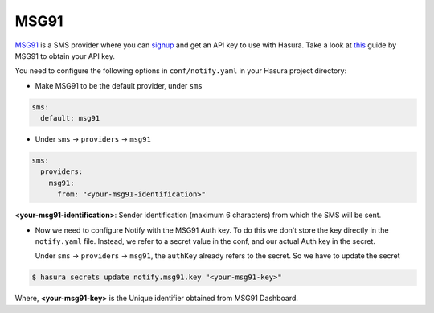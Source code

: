 MSG91
-----

`MSG91`_ is a SMS provider where you can `signup <https://msg91.com/signup>`_
and get an API key to use with Hasura. Take a look at `this
<http://help.msg91.com/article/177-where-can-i-find-my-authentication-key>`_
guide by MSG91 to obtain your API key.

You need to configure the following options in ``conf/notify.yaml`` in your
Hasura project directory:

* Make MSG91 to be the default provider, under ``sms``

.. code-block:: yaml

  sms:
    default: msg91

* Under ``sms`` -> ``providers`` -> ``msg91``

.. code-block:: yaml

      sms:
        providers:
          msg91:
            from: "<your-msg91-identification>"

**<your-msg91-identification>**: Sender identification (maximum 6 characters)
from which the SMS will be sent.

* Now we need to configure Notify with the MSG91 Auth key. To do this we
  don't store the key directly in the ``notify.yaml`` file. Instead, we refer
  to a secret value in the conf, and our actual Auth key in the secret.

  Under ``sms`` -> ``providers`` -> ``msg91``, the ``authKey`` already refers
  to the secret. So we have to update the secret

.. code-block:: shell

  $ hasura secrets update notify.msg91.key "<your-msg91-key>"

Where, **<your-msg91-key>** is the Unique identifier obtained from MSG91
Dashboard.

